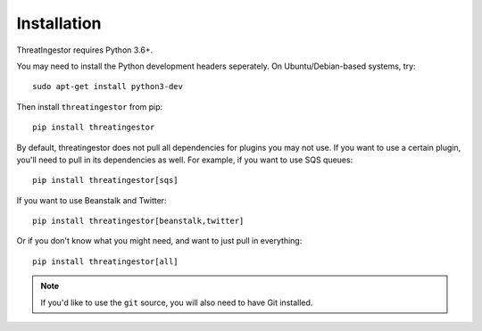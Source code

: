.. _installation:

Installation
============

ThreatIngestor requires Python 3.6+.

You may need to install the Python development headers seperately. On Ubuntu/Debian-based systems, try::

    sudo apt-get install python3-dev

Then install ``threatingestor`` from pip::

    pip install threatingestor

By default, threatingestor does not pull all dependencies for plugins you may not use. If you want to use a certain plugin, you'll need to pull in its dependencies as well. For example, if you want to use SQS queues::

    pip install threatingestor[sqs]

If you want to use Beanstalk and Twitter::

    pip install threatingestor[beanstalk,twitter]

Or if you don't know what you might need, and want to just pull in everything::

    pip install threatingestor[all]

.. note::

    If you'd like to use the ``git`` source, you will also need to have Git installed.
